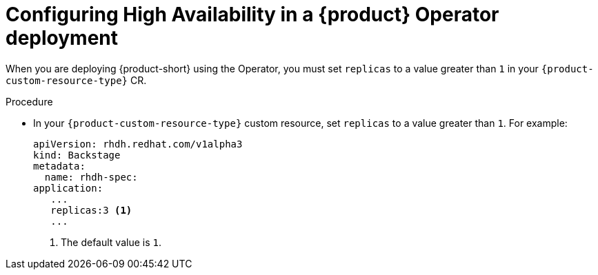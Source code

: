 [id="proc-configuring-high-availability-in-rhdh-operator-deployment"]
= Configuring High Availability in a {product} Operator deployment

When you are deploying {product-short} using the Operator, you must set `replicas` to a value greater than `1` in your `{product-custom-resource-type}` CR.


.Procedure

* In your `{product-custom-resource-type}` custom resource, set `replicas` to a value greater than `1`. For example:
+
====
[source,yaml,subs="+attributes,+quotes"]
----
apiVersion: rhdh.redhat.com/v1alpha3 
kind: Backstage 
metadata: 
  name: rhdh-spec: 
application: 
   ... 
   replicas:3 <1>
   ...
----
====
<1> The default value is `1`.